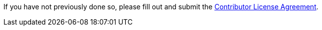 If you have not previously done so, please fill out and
submit the https://cla.pivotal.io/sign/spring[Contributor License Agreement].